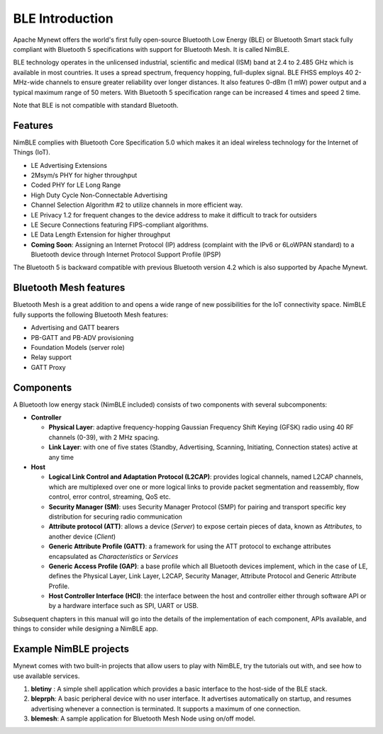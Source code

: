 BLE Introduction
----------------

Apache Mynewt offers the world's first fully open-source Bluetooth Low
Energy (BLE) or Bluetooth Smart stack fully compliant with Bluetooth 5
specifications with support for Bluetooth Mesh. It is called NimBLE.

BLE technology operates in the unlicensed industrial, scientific and
medical (ISM) band at 2.4 to 2.485 GHz which is available in most
countries. It uses a spread spectrum, frequency hopping, full-duplex
signal. BLE FHSS employs 40 2-MHz-wide channels to ensure greater
reliability over longer distances. It also features 0-dBm (1 mW) power
output and a typical maximum range of 50 meters. With Bluetooth 5
specification range can be increased 4 times and speed 2 time.

Note that BLE is not compatible with standard Bluetooth.

Features
~~~~~~~~

NimBLE complies with Bluetooth Core Specification 5.0 which makes it an
ideal wireless technology for the Internet of Things (IoT).

-  LE Advertising Extensions
-  2Msym/s PHY for higher throughput
-  Coded PHY for LE Long Range
-  High Duty Cycle Non-Connectable Advertising
-  Channel Selection Algorithm #2 to utilize channels in more efficient
   way.
-  LE Privacy 1.2 for frequent changes to the device address to make it
   difficult to track for outsiders
-  LE Secure Connections featuring FIPS-compliant algorithms.
-  LE Data Length Extension for higher throughput
-  **Coming Soon**: Assigning an Internet Protocol (IP) address
   (complaint with the IPv6 or 6LoWPAN standard) to a Bluetooth device
   through Internet Protocol Support Profile (IPSP)

The Bluetooth 5 is backward compatible with previous Bluetooth version
4.2 which is also supported by Apache Mynewt.

Bluetooth Mesh features
~~~~~~~~~~~~~~~~~~~~~~~

Bluetooth Mesh is a great addition to and opens a wide range of new
possibilities for the IoT connectivity space. NimBLE fully supports the
following Bluetooth Mesh features:

-  Advertising and GATT bearers
-  PB-GATT and PB-ADV provisioning
-  Foundation Models (server role)
-  Relay support
-  GATT Proxy

Components
~~~~~~~~~~

A Bluetooth low energy stack (NimBLE included) consists of two
components with several subcomponents:

-  **Controller**

   -  **Physical Layer**: adaptive frequency-hopping Gaussian Frequency
      Shift Keying (GFSK) radio using 40 RF channels (0-39), with 2 MHz
      spacing.
   -  **Link Layer**: with one of five states (Standby, Advertising,
      Scanning, Initiating, Connection states) active at any time

-  **Host**

   -  **Logical Link Control and Adaptation Protocol (L2CAP)**: provides
      logical channels, named L2CAP channels, which are multiplexed over
      one or more logical links to provide packet segmentation and
      reassembly, flow control, error control, streaming, QoS etc.
   -  **Security Manager (SM)**: uses Security Manager Protocol (SMP)
      for pairing and transport specific key distribution for securing
      radio communication
   -  **Attribute protocol (ATT)**: allows a device (*Server*) to expose
      certain pieces of data, known as *Attributes*, to another device
      (*Client*)
   -  **Generic Attribute Profile (GATT)**: a framework for using the
      ATT protocol to exchange attributes encapsulated as
      *Characteristics* or *Services*
   -  **Generic Access Profile (GAP)**: a base profile which all
      Bluetooth devices implement, which in the case of LE, defines the
      Physical Layer, Link Layer, L2CAP, Security Manager, Attribute
      Protocol and Generic Attribute Profile.
   -  **Host Controller Interface (HCI)**: the interface between the
      host and controller either through software API or by a hardware
      interface such as SPI, UART or USB.

Subsequent chapters in this manual will go into the details of the
implementation of each component, APIs available, and things to consider
while designing a NimBLE app.

Example NimBLE projects
~~~~~~~~~~~~~~~~~~~~~~~

Mynewt comes with two built-in projects that allow users to play with
NimBLE, try the tutorials out with, and see how to use available
services.

1. **bletiny** : A simple shell application which provides a basic
   interface to the host-side of the BLE stack.
2. **bleprph**: A basic peripheral device with no user interface. It
   advertises automatically on startup, and resumes advertising whenever
   a connection is terminated. It supports a maximum of one connection.
3. **blemesh**: A sample application for Bluetooth Mesh Node using
   on/off model.


